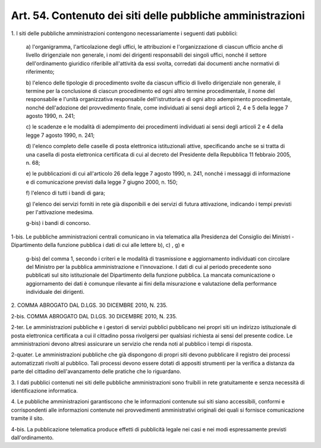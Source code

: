 .. _art54:

Art. 54. Contenuto dei siti delle pubbliche amministrazioni
^^^^^^^^^^^^^^^^^^^^^^^^^^^^^^^^^^^^^^^^^^^^^^^^^^^^^^^^^^^



1\. I siti delle pubbliche amministrazioni contengono necessariamente i seguenti dati pubblici:

   a\) l'organigramma, l'articolazione degli uffici, le attribuzioni e l'organizzazione di ciascun ufficio anche di livello dirigenziale non generale, i nomi dei dirigenti responsabili dei singoli uffici, nonché il settore dell'ordinamento giuridico riferibile all'attività da essi svolta, corredati dai documenti anche normativi di riferimento;

   b\) l'elenco delle tipologie di procedimento svolte da ciascun ufficio di livello dirigenziale non generale, il termine per la conclusione di ciascun procedimento ed ogni altro termine procedimentale, il nome del responsabile e l'unità organizzativa responsabile dell'istruttoria e di ogni altro adempimento procedimentale, nonché dell'adozione del provvedimento finale, come individuati ai sensi degli articoli 2, 4 e 5 della legge 7 agosto 1990, n. 241;

   c\) le scadenze e le modalità di adempimento dei procedimenti individuati ai sensi degli articoli 2 e 4 della legge 7 agosto 1990, n. 241;

   d\) l'elenco completo delle caselle di posta elettronica istituzionali attive, specificando anche se si tratta di una casella di posta elettronica certificata di cui al decreto del Presidente della Repubblica 11 febbraio 2005, n. 68;

   e\) le pubblicazioni di cui all'articolo 26 della legge 7 agosto 1990, n. 241, nonché i messaggi di informazione e di comunicazione previsti dalla legge 7 giugno 2000, n. 150;

   f\) l'elenco di tutti i bandi di gara;

   g\) l'elenco dei servizi forniti in rete già disponibili e dei servizi di futura attivazione, indicando i tempi previsti per l'attivazione medesima.

   g-bis\) i bandi di concorso.

1-bis\. Le pubbliche amministrazioni centrali comunicano in via telematica alla Presidenza del Consiglio dei Ministri - Dipartimento della funzione pubblica i dati di cui alle lettere b), c) , g) e

   g-bis\) del comma 1, secondo i criteri e le modalità di trasmissione e aggiornamento individuati con circolare del Ministro per la pubblica amministrazione e l'innovazione. I dati di cui al periodo precedente sono pubblicati sul sito istituzionale del Dipartimento della funzione pubblica. La mancata comunicazione o aggiornamento dei dati è comunque rilevante ai fini della misurazione e valutazione della performance individuale dei dirigenti.

2\. COMMA ABROGATO DAL D.LGS. 30 DICEMBRE 2010, N. 235.

2-bis\. COMMA ABROGATO DAL D.LGS. 30 DICEMBRE 2010, N. 235.

2-ter\. Le amministrazioni pubbliche e i gestori di servizi pubblici pubblicano nei propri siti un indirizzo istituzionale di posta elettronica certificata a cui il cittadino possa rivolgersi per qualsiasi richiesta ai sensi del presente codice. Le amministrazioni devono altresì assicurare un servizio che renda noti al pubblico i tempi di risposta.

2-quater\. Le amministrazioni pubbliche che già dispongono di propri siti devono pubblicare il registro dei processi automatizzati rivolti al pubblico. Tali processi devono essere dotati di appositi strumenti per la verifica a distanza da parte del cittadino dell'avanzamento delle pratiche che lo riguardano.

3\. I dati pubblici contenuti nei siti delle pubbliche amministrazioni sono fruibili in rete gratuitamente e senza necessità di identificazione informatica.

4\. Le pubbliche amministrazioni garantiscono che le informazioni contenute sui siti siano accessibili, conformi e corrispondenti alle informazioni contenute nei provvedimenti amministrativi originali dei quali si fornisce comunicazione tramite il sito.

4-bis\. La pubblicazione telematica produce effetti di pubblicità legale nei casi e nei modi espressamente previsti dall'ordinamento.
